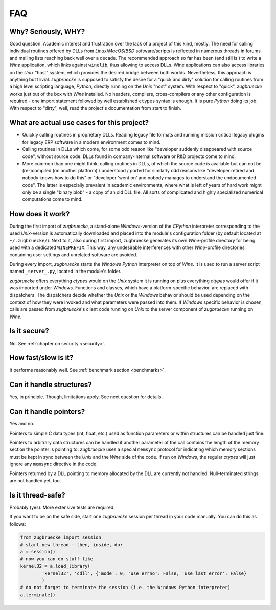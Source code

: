 .. _FAQ:

FAQ
===

Why? Seriously, WHY?
--------------------

Good question. Academic interest and frustration over the lack of a project of
this kind, mostly. The need for calling individual routines offered by DLLs
from *Linux*/*MacOS*/*BSD* software/scripts is reflected in numerous threads in forums and
mailing lists reaching back well over a decade. The recommended approach so far
has been (and still is!) to write a *Wine* application, which links against ``winelib``,
thus allowing to access DLLs. Wine applications can also access libraries
on the *Unix* "host" system, which provides the desired bridge between both worlds.
Nevertheless, this approach is anything but trivial. *zugbruecke* is supposed
to satisfy the desire for a "quick and dirty" solution for calling routines from a
high level scripting language, *Python*, directly running on the *Unix* "host" system.
With respect to "quick", *zugbruecke* works just out of the box with *Wine* installed.
No headers, compilers, cross-compilers or any other configuration is required - one
import statement followed by well established ``ctypes`` syntax is enough.
It is pure *Python* doing its job.
With respect to "dirty", well, read the project's documentation from start to finish.

What are actual use cases for this project?
-------------------------------------------

- Quickly calling routines in proprietary DLLs. Reading legacy file formats and
  running mission critical legacy plugins for legacy ERP software in a modern environment
  comes to mind.

- Calling routines in DLLs which come, for some odd reason like "developer suddenly
  disappeared with source code", without source code.
  DLLs found in company-internal software or R&D projects come to mind.

- More common than one might think, calling routines in DLLs, of which the source code is available but
  can not be (re-)compiled (on another platform) / understood / ported for similarly
  odd reasons like "developer retired and nobody knows how to do this" or "developer 'went on'
  and nobody manages to understand the undocumented code". The latter is especially
  prevalent in academic environments, where what is left of years of hard work might
  only be a single "binary blob" - a copy of an old DLL file. All sorts of complicated
  and highly specialized numerical computations come to mind.

How does it work?
-----------------

During the first import of *zugbruecke*, a stand-alone *Windows*-version of the
*CPython* interpreter corresponding to the used *Unix*-version is automatically
downloaded and placed into the module's configuration folder (by default located at
``~/.zugbruecke/``). Next to it, also during first import, zugbruecke
generates its own *Wine*-profile directory for being used with a dedicated
``WINEPREFIX``. This way, any undesirable interferences with other *Wine*-profile
directories containing user settings and unrelated software are avoided.

During every import, *zugbruecke* starts the *Windows* *Python* interpreter on top of *Wine*.
It is used to run a server script named ``_server_.py``, located in the module's folder.

*zugbruecke* offers everything *ctypes* would on the *Unix* system it is running on
plus everything *ctypes* would offer if it was imported under *Windows*. Functions
and classes, which have a platform-specific behavior, are replaced with dispatchers.
The dispatchers decide whether the *Unix* or the *Windows* behavior should be used
depending on the context of how they were invoked and what parameters were passed
into them. If *Windows* specific behavior is chosen, calls are passed from
*zugbruecke*'s client code running on *Unix* to the server component of *zugbruecke*
running on *Wine*.

Is it secure?
-------------

No. See :ref:`chapter on security <security>`.

How fast/slow is it?
--------------------

It performs reasonably well. See :ref:`benchmark section <benchmarks>`.

Can it handle structures?
-------------------------

Yes, in principle. Though, limitations apply. See next question for details.

Can it handle pointers?
-----------------------

Yes and no.

Pointers to simple C data types (int, float, etc.) used as function
parameters or within structures can be handled just fine.

Pointers to arbitrary data structures can be handled if another parameter of
the call contains the length of the memory section the pointer is pointing to.
*zugbruecke* uses a special ``memsync`` protocol for indicating which memory
sections must be kept in sync between the *Unix* and the *Wine* side of the code.
If run on *Windows*, the regular *ctypes* will just ignore any ``memsync``
directive in the code.

Pointers returned by a DLL pointing to memory allocated by the DLL are
currently not handled. Null-terminated strings are not handled yet, too.

Is it thread-safe?
------------------

Probably (yes). More extensive tests are required.

If you want to be on the safe side, start one *zugbruecke* session per thread
in your code manually. You can do this as follows:

.. code:: python

	from zugbruecke import session
	# start new thread - then, inside, do:
	a = session()
	# now you can do stuff like
	kernel32 = a.load_library(
		'kernel32', 'cdll', {'mode': 0, 'use_errno': False, 'use_last_error': False}
		)
	# do not forget to terminate the session (i.e. the Windows Python interpreter)
	a.terminate()
